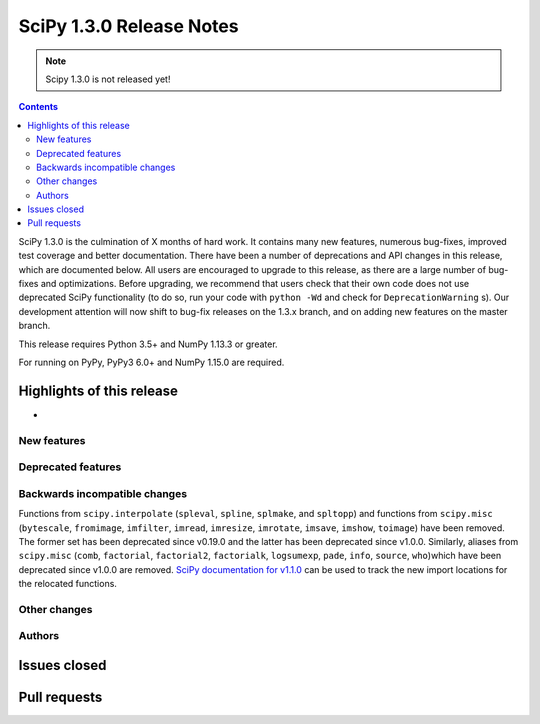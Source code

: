 ==========================
SciPy 1.3.0 Release Notes
==========================

.. note:: Scipy 1.3.0 is not released yet!

.. contents::

SciPy 1.3.0 is the culmination of X months of hard work. It contains
many new features, numerous bug-fixes, improved test coverage and better
documentation. There have been a number of deprecations and API changes
in this release, which are documented below. All users are encouraged to
upgrade to this release, as there are a large number of bug-fixes and
optimizations. Before upgrading, we recommend that users check that
their own code does not use deprecated SciPy functionality (to do so,
run your code with ``python -Wd`` and check for ``DeprecationWarning`` s).
Our development attention will now shift to bug-fix releases on the
1.3.x branch, and on adding new features on the master branch.

This release requires Python 3.5+ and NumPy 1.13.3 or greater.

For running on PyPy, PyPy3 6.0+ and NumPy 1.15.0 are required.

Highlights of this release
--------------------------

-

New features
============


Deprecated features
===================


Backwards incompatible changes
==============================

Functions from ``scipy.interpolate`` (``spleval``, ``spline``, ``splmake``,
and ``spltopp``) and functions from ``scipy.misc`` (``bytescale``, ``fromimage``,
``imfilter``, ``imread``, ``imresize``, ``imrotate``, ``imsave``, ``imshow``,
``toimage``) have been removed. The former set has been deprecated since v0.19.0
and the latter has been deprecated since v1.0.0.
Similarly, aliases from ``scipy.misc`` (``comb``, ``factorial``, ``factorial2``,
``factorialk``, ``logsumexp``, ``pade``, ``info``, ``source``, ``who``)which have
been deprecated since v1.0.0 are removed. `SciPy documentation for
v1.1.0 <https://docs.scipy.org/doc/scipy-1.1.0/reference/misc.html>`__
can be used to track the new import locations for the relocated functions.


Other changes
=============


Authors
=======


Issues closed
-------------

Pull requests
-------------
